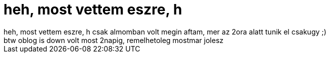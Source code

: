 = heh, most vettem eszre, h

:slug: heh_most_vettem_eszre_h_1
:category: regi
:tags: hu
:date: 2005-10-04T13:11:30Z
++++
heh, most vettem eszre, h csak almomban volt megin aftam, mer az 2ora alatt tunik el csakugy ;)<br> btw oblog is down volt most 2napig, remelhetoleg mostmar jolesz<br>
++++
